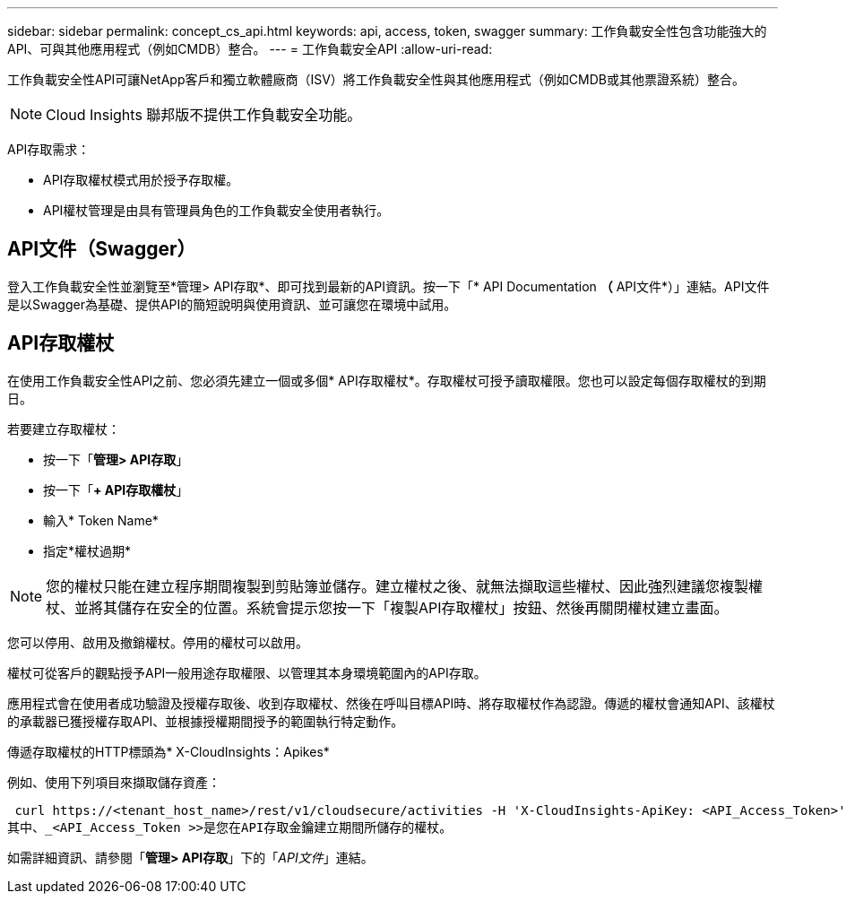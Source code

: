 ---
sidebar: sidebar 
permalink: concept_cs_api.html 
keywords: api, access, token, swagger 
summary: 工作負載安全性包含功能強大的API、可與其他應用程式（例如CMDB）整合。 
---
= 工作負載安全API
:allow-uri-read: 


[role="lead"]
工作負載安全性API可讓NetApp客戶和獨立軟體廠商（ISV）將工作負載安全性與其他應用程式（例如CMDB或其他票證系統）整合。


NOTE: Cloud Insights 聯邦版不提供工作負載安全功能。

API存取需求：

* API存取權杖模式用於授予存取權。
* API權杖管理是由具有管理員角色的工作負載安全使用者執行。




== API文件（Swagger）

登入工作負載安全性並瀏覽至*管理> API存取*、即可找到最新的API資訊。按一下「* API Documentation *（* API文件*）」連結。API文件是以Swagger為基礎、提供API的簡短說明與使用資訊、並可讓您在環境中試用。



== API存取權杖

在使用工作負載安全性API之前、您必須先建立一個或多個* API存取權杖*。存取權杖可授予讀取權限。您也可以設定每個存取權杖的到期日。

若要建立存取權杖：

* 按一下「*管理> API存取*」
* 按一下「*+ API存取權杖*」
* 輸入* Token Name*
* 指定*權杖過期*



NOTE: 您的權杖只能在建立程序期間複製到剪貼簿並儲存。建立權杖之後、就無法擷取這些權杖、因此強烈建議您複製權杖、並將其儲存在安全的位置。系統會提示您按一下「複製API存取權杖」按鈕、然後再關閉權杖建立畫面。

您可以停用、啟用及撤銷權杖。停用的權杖可以啟用。

權杖可從客戶的觀點授予API一般用途存取權限、以管理其本身環境範圍內的API存取。

應用程式會在使用者成功驗證及授權存取後、收到存取權杖、然後在呼叫目標API時、將存取權杖作為認證。傳遞的權杖會通知API、該權杖的承載器已獲授權存取API、並根據授權期間授予的範圍執行特定動作。

傳遞存取權杖的HTTP標頭為* X-CloudInsights：Apikes*

例如、使用下列項目來擷取儲存資產：

 curl https://<tenant_host_name>/rest/v1/cloudsecure/activities -H 'X-CloudInsights-ApiKey: <API_Access_Token>'
其中、_<API_Access_Token >>是您在API存取金鑰建立期間所儲存的權杖。

如需詳細資訊、請參閱「*管理> API存取*」下的「_API文件_」連結。
